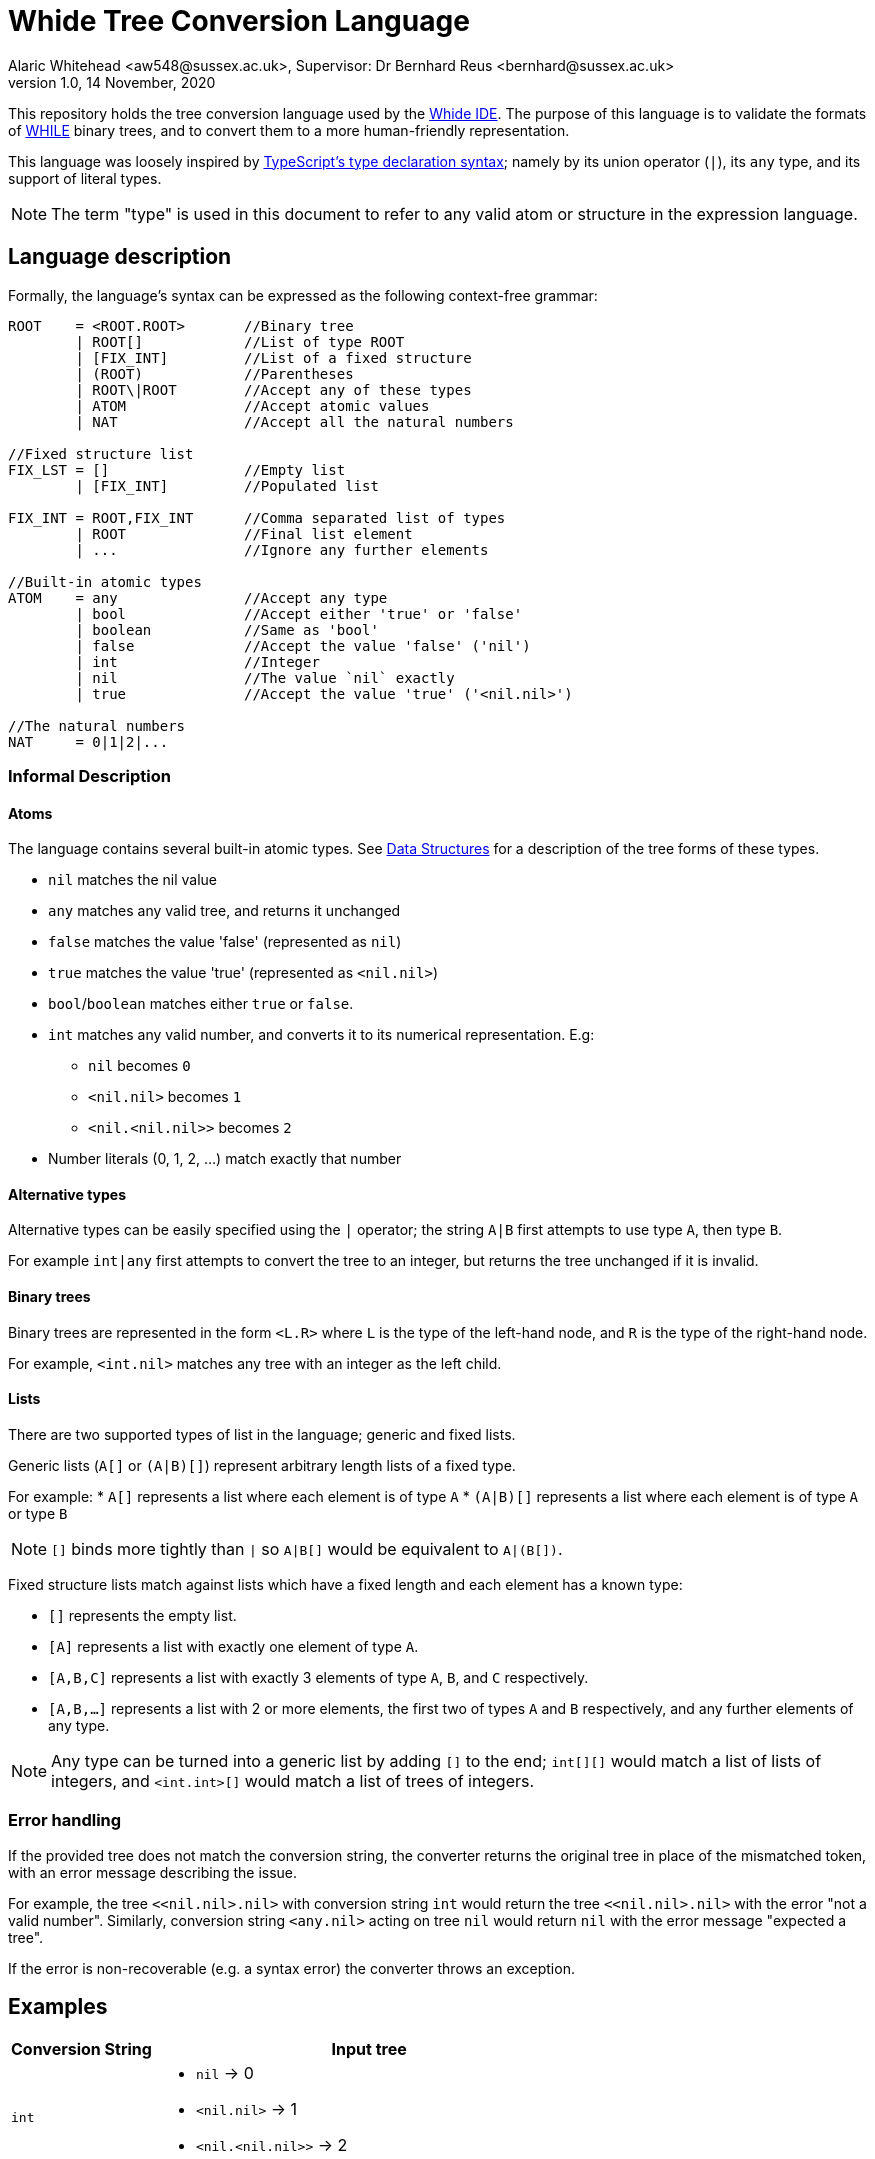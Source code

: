 = Whide Tree Conversion Language
Alaric Whitehead <aw548@sussex.ac.uk>, Supervisor: Dr Bernhard Reus <bernhard@sussex.ac.uk>
1.0, 14 November, 2020
:doctype: article
:icons: font
//URL aliases:
:chai: https://www.npmjs.com/package/chai
:electron: https://www.electronjs.org/
:hwhile: https://github.com/alexj136/HWhile
:mocha: https://www.npmjs.com/package/mocha
:whide: https://github.com/sonrad10/Whide
:typescript: https://www.typescriptlang.org/docs/handbook/2/everyday-types.html

This repository holds the tree conversion language used by the link:{whide}[Whide IDE].
The purpose of this language is to validate the formats of link:{hwhile}[WHILE] binary trees, and to convert them to a more human-friendly representation.

This language was loosely inspired by link:{typescript}[TypeScript's type declaration syntax];
namely by its union operator (`|`), its `any` type, and its support of literal types.

NOTE: The term "type" is used in this document to refer to any valid atom or structure in the expression language.

[#language-description]
== Language description

Formally, the language's syntax can be expressed as the following context-free grammar:

[source]
----
ROOT    = <ROOT.ROOT>       //Binary tree
        | ROOT[]            //List of type ROOT
        | [FIX_INT]         //List of a fixed structure
        | (ROOT)            //Parentheses
        | ROOT\|ROOT        //Accept any of these types
        | ATOM              //Accept atomic values
        | NAT               //Accept all the natural numbers

//Fixed structure list
FIX_LST = []                //Empty list
        | [FIX_INT]         //Populated list

FIX_INT = ROOT,FIX_INT      //Comma separated list of types
        | ROOT              //Final list element
        | ...               //Ignore any further elements

//Built-in atomic types
ATOM    = any               //Accept any type
        | bool              //Accept either 'true' or 'false'
        | boolean           //Same as 'bool'
        | false             //Accept the value 'false' ('nil')
        | int               //Integer
        | nil               //The value `nil` exactly
        | true              //Accept the value 'true' ('<nil.nil>')

//The natural numbers
NAT     = 0|1|2|...
----

=== Informal Description

==== Atoms

The language contains several built-in atomic types.
See <<data-structures>> for a description of the tree forms of these types.

* `nil` matches the nil value
* `any` matches any valid tree, and returns it unchanged
* `false` matches the value 'false' (represented as `nil`)
* `true` matches the value 'true' (represented as `<nil.nil>`)
* `bool`/`boolean` matches either `true` or `false`.
* `int` matches any valid number, and converts it to its numerical representation.
E.g:
** `nil` becomes `0`
** `<nil.nil>` becomes `1`
** `<nil.<nil.nil>>` becomes `2`
* Number literals (0, 1, 2, ...) match exactly that number

==== Alternative types

Alternative types can be easily specified using the `|` operator;
the string `A|B` first attempts to use type `A`, then type `B`.

For example `int|any` first attempts to convert the tree to an integer, but returns the tree unchanged if it is invalid.

==== Binary trees

Binary trees are represented in the form `<L.R>` where `L` is the type of the left-hand node, and `R` is the type of the right-hand node.

For example, `<int.nil>` matches any tree with an integer as the left child.

==== Lists

There are two supported types of list in the language; generic and fixed lists.

Generic lists (`A[]` or `(A|B)[]`) represent arbitrary length lists of a fixed type.

For example:
* `A[]` represents a list where each element is of type `A`
* `(A|B)[]` represents a list where each element is of type `A` or type `B`

NOTE: `[]` binds more tightly than `|` so `A|B[]` would be equivalent to `A|(B[])`.

Fixed structure lists match against lists which have a fixed length and each element has a known type:

** `[]` represents the empty list.
** `[A]` represents a list with exactly one element of type `A`.
** `[A,B,C]` represents a list with exactly 3 elements of type `A`, `B`, and `C` respectively.
** `[A,B,...]` represents a list with 2 or more elements, the first two of types `A` and `B` respectively, and any further elements of any type.

NOTE: Any type can be turned into a generic list by adding `[]` to the end; `int[][]` would match a list of lists of integers, and `<int.int>[]` would match a list of trees of integers.

=== Error handling

If the provided tree does not match the conversion string, the converter returns the original tree in place of the mismatched token, with an error message describing the issue.

For example, the tree `<<nil.nil>.nil>` with conversion string `int` would return the tree `<<nil.nil>.nil>` with the error "not a valid number".
Similarly, conversion string `<any.nil>` acting on tree `nil` would return `nil` with the error message "expected a tree".

If the error is non-recoverable (e.g. a syntax error) the converter throws an exception.

== Examples

[cols="25a,~a"]
!====
|Conversion String | Input tree

| `int`
| * `nil` -> 0
* `+<nil.nil>+` -> 1
* `+<nil.<nil.nil>>+` -> 2

| `any`
| * `nil` -> `nil`
* `+<nil.nil>+` -> `+<nil.nil>+`
* `+<<nil.nil>.<nil.nil>>+` -> `+<<nil.nil>.<nil.nil>>+`

| `<int.any>`
| * `nil` -> Invalid
* `+<nil.nil>+` -> `+<0.nil>+`
* `+<<nil.nil>.<nil.nil>>+` -> `+<1.<nil.nil>>+`

| `int[]`
| * `nil` -> `[]`
* `+<nil.nil>+` -> `+[0]+`
* `+<<nil.nil>.<nil.nil>>+` -> `+[1,0]+`

| `int[][]`
| * `nil` -> `[]`
* `+<nil.nil>+` -> `+[]+`
* `+<<nil.nil>.<nil.nil>>+` -> `+[[0],[]]+`

| `bool`
| * `nil` -> `false`
* `+<nil.nil>+` -> `+true+`
!====

== Stringify

In addition to the conversion language, this module also provides a `stringify` method.
This accepts a converted binary tree (the resulting type of the conversion) and converts it to a string representation.
The format used by this method is similar to that used in this documentation:

* `nil` nodes are shown as `nil`
* Trees are shown as `<A.B.C...>` where `A`, `B`, and `C` are the stringified representations of each of the child nodes. In most cases there will be only 2 children.
* Lists are shown as `[A,B,C,...]` where `A`, `B`, and `C` are the stringified lsit elements.
* Numbers are shown as numbers (i.e. 1 is `1` etc)
* Booleans are shown as `true` or `false`
* Other strings are shown as-is, wrapped in "double quotes"

[#data-structures]
=== Data Structures

Data structures are based on the types provided by Dr Bernhard Reus in his textbook link:[Limits of Computation].

Lists are represented by a tree of depth N, where each "left" node at depth `n` represents the ``n``th element in the list, and the final right-node is null, acting as a terminator.
//TODO: Represent a list in tree form in the conversion language

Each integer `n` is represented as a list of ``nil``s of depth `n`.
//TODO: Represent an integer in tree form in the conversion language

[#io-types]
=== Tree Input/Output Types

The language accepts trees represented as objects in the following format.
Nodes can be `null` (representing `nil`) or point to left and right nodes.

[source]
----
type BinaryTree = {
	left: BinaryTree,
	right: BinaryTree,
}|null;
----

The conversion produces a tree of type `ConvertedBinaryTree`.
This tree is represented differently to the input type due to having a more flexible format.

Every node may contain the following information:

* A list of children (each a `ConvertedBinaryTree`)
+
There may be more than 2 children to any given node
* A string value describing the node
* A boolean describing whether the node represents a list rather than a tree
* A string containing an error message for the current node

[source]
----
export type ConvertedBinaryTree = {
    children?: ConvertedBinaryTree[],
    value?: string|number|null,
    list?: boolean,
    error?: string,
};
----

== Future features

* [ ] counters
* [ ] strict mode (error on invalid nodes)

